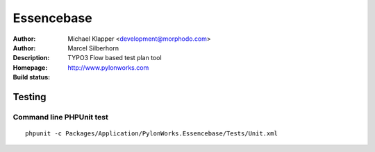 ++++++++++++++++++++++++
Essencebase
++++++++++++++++++++++++

:Author: Michael Klapper <development@morphodo.com>
:Author: Marcel Silberhorn
:Description: TYPO3 Flow based test plan tool
:Homepage: http://www.pylonworks.com
:Build status: |buildStatusIcon|


Testing
================

Command line PHPUnit test 
-------------

::

	phpunit -c Packages/Application/PylonWorks.Essencebase/Tests/Unit.xml


.. |buildStatusIcon| image:: https://travis-ci.org/PylonWorks/PylonWorks.Essencebase.png?branch=master
   :alt: Build Status
   :target: https://travis-ci.org/PylonWorks/PylonWorks.Essencebase
